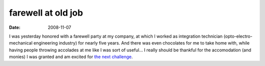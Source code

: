 farewell at old job
===================

:date: 2008-11-07



I was yesterday honored with a farewell party at my company, at which I
worked as integration technician (opto-electro-mechanical engineering
industry) for nearly five years. And there was even chocolates for me to
take home with, while having people throwing accolades at me like I was
sort of useful... I really should be thankful for the accomodation (and
monies) I was granted and am excited for `the next challenge`_.

.. _the next challenge: http://tshepang.net/me-got-meself-a-coding-job
